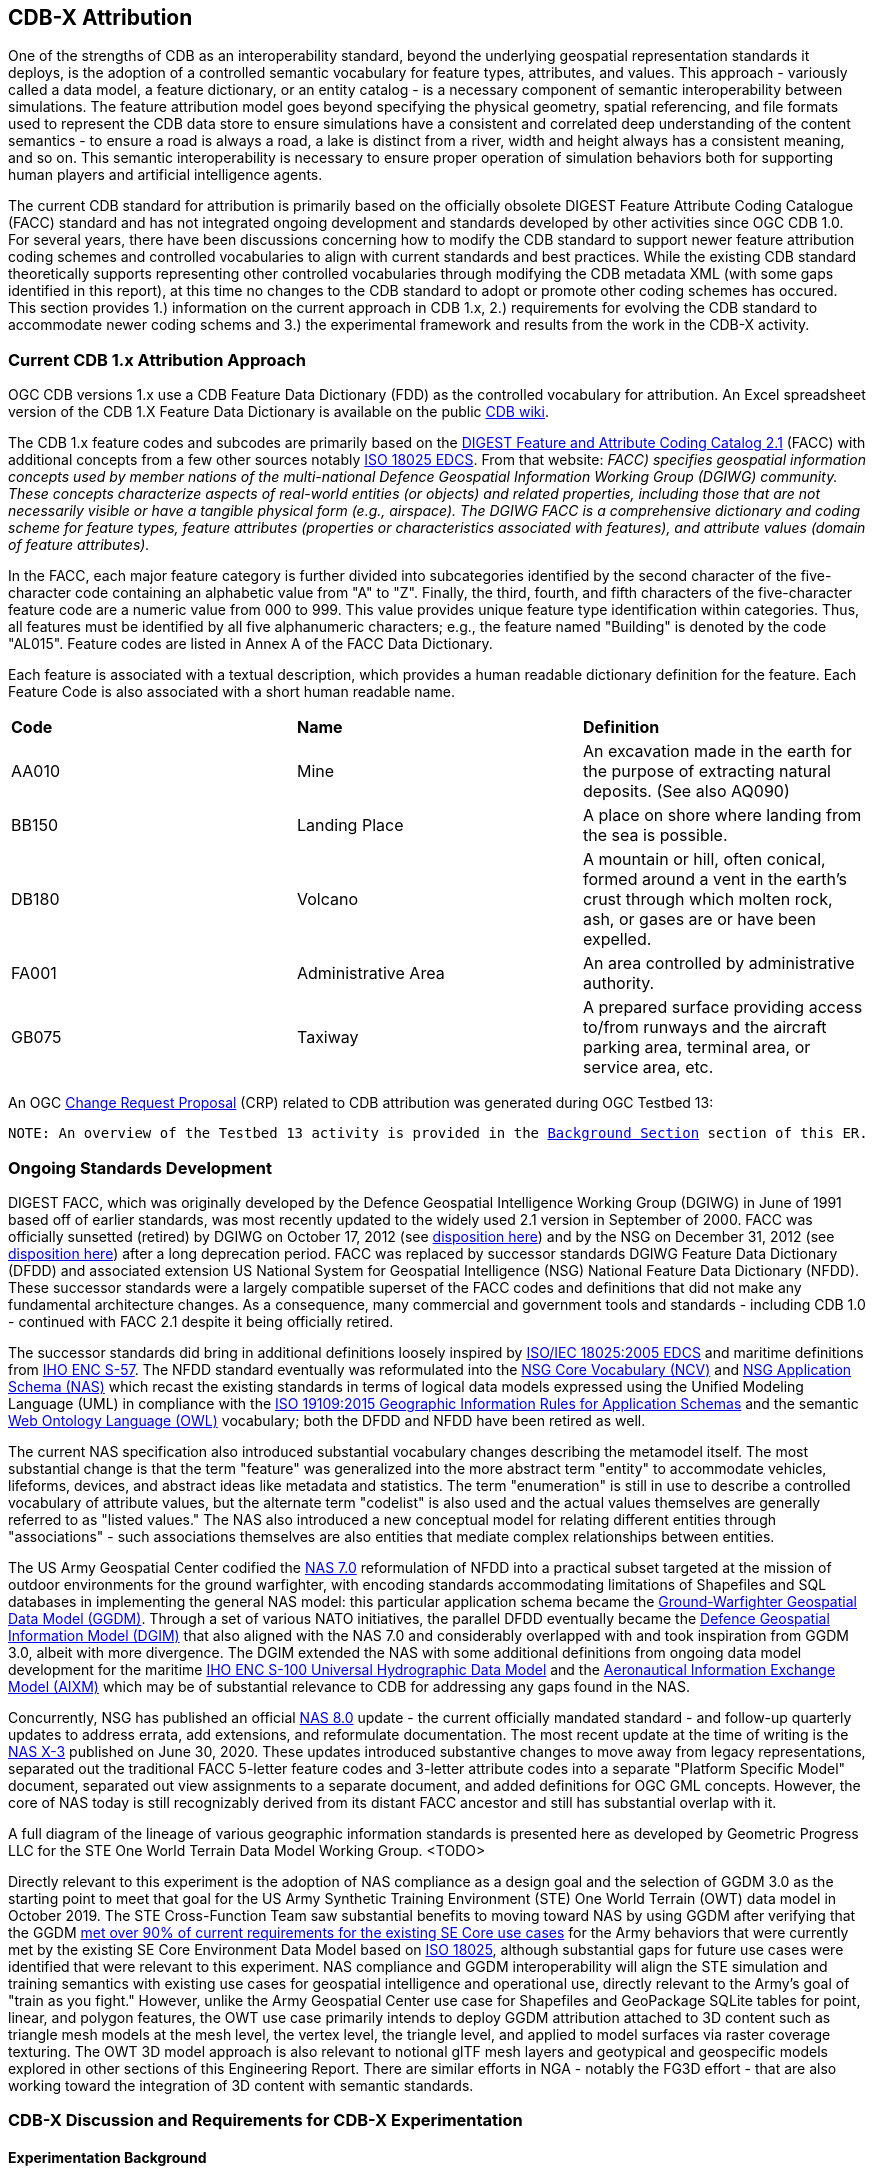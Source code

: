 [[Attribution]]

:figure-caption: Figure ATTPh3 -
:figure-num: 0

== CDB-X Attribution

One of the strengths of CDB as an interoperability standard, beyond the underlying geospatial representation standards it deploys, is the adoption of a controlled semantic vocabulary for feature types, attributes, and values. This approach - variously called a data model, a feature dictionary, or an entity catalog - is a necessary component of semantic interoperability between simulations. The feature attribution model goes beyond specifying the physical geometry, spatial referencing, and file formats used to represent the CDB data store to ensure simulations have a consistent and correlated deep understanding of the content semantics - to ensure a road is always a road, a lake is distinct from a river, width and height always has a consistent meaning, and so on. This semantic interoperability is necessary to ensure proper operation of simulation behaviors both for supporting human players and artificial intelligence agents.

The current CDB standard for attribution is primarily based on the officially obsolete DIGEST Feature Attribute Coding Catalogue (FACC) standard and has not integrated ongoing development and standards developed by other activities since OGC CDB 1.0. For several years, there have been discussions concerning how to modify the CDB standard to support newer feature attribution coding schemes and controlled vocabularies to align with current standards and best practices. While the existing CDB standard theoretically supports representing other controlled vocabularies through modifying the CDB metadata XML (with some gaps identified in this report), at this time no changes to the CDB standard to adopt or promote other coding schemes has occured. This section provides 1.) information on the current approach in CDB 1.x, 2.) requirements for evolving the CDB standard to accommodate newer coding schems and 3.) the experimental framework and results from the work in the CDB-X activity.

=== Current CDB 1.x Attribution Approach

OGC CDB versions 1.x use a CDB Feature Data Dictionary (FDD) as the controlled vocabulary for attribution.  An Excel spreadsheet version of the CDB 1.X Feature Data Dictionary is available on the public https://external.ogc.org/twiki_public/pub/CDBswg/WebHome/CDB_FDD.xlsx[CDB wiki].

The CDB 1.x feature codes and subcodes are primarily based on the  https://www.dgiwg.org/DIGEST[DIGEST Feature and Attribute Coding Catalog 2.1] (FACC) with additional concepts from a few other sources notably https://standards.sedris.org/18025[ISO 18025 EDCS].  From that website: _FACC) specifies geospatial information concepts used by member nations of the multi-national Defence Geospatial Information Working Group (DGIWG) community. These concepts characterize aspects of real-world entities (or objects) and related properties, including those that are not necessarily visible or have a tangible physical form (e.g., airspace). The DGIWG FACC is a comprehensive dictionary and coding scheme for feature types, feature attributes (properties or characteristics associated with features), and attribute values (domain of feature attributes)._

[The abbreviations and acronyms are defined and/or expanded in the OGC CDB 1.x Standards and Best Practices documents]

In the FACC, each major feature category is further divided into subcategories identified by the second character of the five-character code containing an alphabetic value from "A" to "Z". Finally, the third, fourth, and fifth characters of the five-character feature code are a numeric value from 000 to 999. This value provides unique feature type identification within categories. Thus, all features must be identified by all five alphanumeric characters; e.g., the feature named "Building" is denoted by the code "AL015". Feature codes are listed in Annex A of the FACC Data Dictionary.

Each feature is associated with a textual description, which provides a human readable dictionary definition for the feature. Each Feature Code is also associated with a short human readable name. 

|===
|*Code*	|*Name*	|*Definition* 
|AA010 	|Mine 	|An excavation made in the earth for the purpose of extracting natural deposits. (See also AQ090)
|BB150 	|Landing Place 	|A place on shore where landing from the sea is possible.
|DB180 	|Volcano 	|A mountain or hill, often conical, formed around a vent in the earth's crust through which molten rock, ash, or gases are or have been expelled.
|FA001 	|Administrative Area 	|An area controlled by administrative authority.
|GB075 	|Taxiway 	|A prepared surface providing access to/from runways and the aircraft parking area, terminal area, or service area, etc.
|===

An OGC http://ogc.standardstracker.org/show_request.cgi?id=544[Change Request Proposal] (CRP) related to CDB attribution was generated during OGC Testbed 13:

`NOTE: An overview of the Testbed 13 activity is provided in the <<attrtestbed13, Background Section>> section of this ER.`

=== Ongoing Standards Development

DIGEST FACC, which was originally developed by the Defence Geospatial Intelligence Working Group (DGIWG) in June of 1991 based off of earlier standards, was most recently updated to the widely used 2.1 version in September of 2000. FACC was officially sunsetted (retired) by DGIWG on October 17, 2012 (see http://portal.dgiwg.org/files/7827[disposition here]) and by the NSG on December 31, 2012 (see https://gwg.nga.mil/documents/asfe/DGIWG_FACC.htm[disposition here]) after a long deprecation period. FACC was replaced by successor standards DGIWG Feature Data Dictionary (DFDD) and associated extension US National System for Geospatial Intelligence (NSG) National Feature Data Dictionary (NFDD). These successor standards were a largely compatible superset of the FACC codes and definitions that did not make any fundamental architecture changes. As a consequence, many commercial and government tools and standards - including CDB 1.0 - continued with FACC 2.1 despite it being officially retired.

The successor standards did bring in additional definitions loosely inspired by https://standards.sedris.org/18025/[ISO/IEC 18025:2005 EDCS] and maritime definitions from  https://iho.int/uploads/user/pubs/standards/s-57/31Main.pdf[IHO ENC S-57]. The NFDD standard eventually was reformulated into the https://nsgreg.nga.mil/voc/registers.jsp?register=NCV[NSG Core Vocabulary (NCV)] and https://nsgreg.nga.mil/doc/view?i=5042[NSG Application Schema (NAS)] which recast the existing standards in terms of logical data models expressed using the Unified Modeling Language (UML) in compliance with the https://www.iso.org/obp/ui/#iso:std:iso:19109:ed-2:v1:en[ISO 19109:2015 Geographic Information Rules for Application Schemas] and the semantic https://www.w3.org/OWL[Web Ontology Language (OWL)] vocabulary; both the DFDD and NFDD have been retired as well. 

The current NAS specification also introduced substantial vocabulary changes describing the metamodel itself. The most substantial change is that the term "feature" was generalized into the more abstract term "entity" to accommodate vehicles, lifeforms, devices, and abstract ideas like metadata and statistics. The term "enumeration" is still in use to describe a controlled vocabulary of attribute values, but the alternate term "codelist" is also used and the actual values themselves are generally referred to as "listed values." The NAS also introduced a new conceptual model for relating different entities through "associations" - such associations themselves are also entities that mediate complex relationships between entities.

The US Army Geospatial Center codified the https://nsgreg.nga.mil/doc/view?i=3029[NAS 7.0] reformulation of NFDD into a practical subset targeted at the mission of outdoor environments for the ground warfighter, with encoding standards accommodating limitations of Shapefiles and SQL databases in implementing the general NAS model: this particular application schema became the https://ggdm.erdc.dren.mil/pages/contents/v3.0.html[Ground-Warfighter Geospatial Data Model (GGDM)]. Through a set of various NATO initiatives, the parallel DFDD eventually became the https://www.dgiwg.org/dgiwg-standards/205[Defence Geospatial Information Model (DGIM)] that also aligned with the NAS 7.0 and considerably overlapped with and took inspiration from GGDM 3.0, albeit with more divergence. The DGIM extended the NAS with some additional definitions from ongoing data model development for the maritime https://iho.int/en/s-100-universal-hydrographic-data-model[IHO ENC S-100 Universal Hydrographic Data Model] and the https://www.aixm.aero[Aeronautical Information Exchange Model (AIXM)] which may be of substantial relevance to CDB for addressing any gaps found in the NAS.

Concurrently, NSG has published an official https://nsgreg.nga.mil/doc/view?i=3031[NAS 8.0] update - the current officially mandated standard - and follow-up quarterly updates to address errata, add extensions, and reformulate documentation. The most recent update at the time of writing is the https://nsgreg.nga.mil/doc/view?i=5042[NAS X-3] published on June 30, 2020. These updates introduced substantive changes to move away from legacy representations, separated out the traditional FACC 5-letter feature codes and 3-letter attribute codes into a separate "Platform Specific Model" document, separated out view assignments to a separate document, and added definitions for OGC GML concepts. However, the core of NAS today is still recognizably derived from its distant FACC ancestor and still has substantial overlap with it.

A full diagram of the lineage of various geographic information standards is presented here as developed by Geometric Progress LLC for the STE One World Terrain Data Model Working Group. <TODO>

Directly relevant to this experiment is the adoption of NAS compliance as a design goal and the selection of GGDM 3.0 as the starting point to meet that goal for the US Army Synthetic Training Environment (STE) One World Terrain (OWT) data model in October 2019. The STE Cross-Function Team saw substantial benefits to moving toward NAS by using GGDM after verifying that the GGDM link:++Experiments/Attribution/SE Core to GGDM Gaps.xlsx++[met over 90% of current requirements for the existing SE Core use cases] for the Army behaviors that were currently met by the existing SE Core Environment Data Model based on https://standards.sedris.org/18025[ISO 18025], although substantial gaps for future use cases were identified that were relevant to this experiment. NAS compliance and GGDM interoperability will align the STE simulation and training semantics with existing use cases for geospatial intelligence and operational use, directly relevant to the Army's goal of "train as you fight." However, unlike the Army Geospatial Center use case for Shapefiles and GeoPackage SQLite tables for point, linear, and polygon features, the OWT use case primarily intends to deploy GGDM attribution attached to 3D content such as triangle mesh models at the mesh level, the vertex level, the triangle level, and applied to model surfaces via raster coverage texturing. The OWT 3D model approach is also relevant to notional glTF mesh layers and geotypical and geospecific models explored in other sections of this Engineering Report. There are similar efforts in NGA - notably the FG3D effort - that are also working toward the integration of 3D content with semantic standards.

=== CDB-X Discussion and Requirements for CDB-X Experimentation

==== Experimentation Background

Migrating the CDB attribution to NAS compliance using GGDM at the initial set of definitions was an early improvement identified for CDB X based on input from current CDB stakeholders over a number of OGC CDB SWG meetings, particularly given that STE One World Terrain was identified as being a desirable interoperability target. Greg Peele, one of the Tech Sprint participants, has described his work as a sub-contractor on the team recommending a Data Model for the U.S. Army One World Terrain (OWT) effort in multiple presentations to the OGC Interopable Simulation and Gaming Domain Working Group.  Greg's most recent - though out of date relative to OWT development and this experiment - OGC presentation entitled *"Entities, Attributes, and Enumerants, Oh My!  Applying GGDM for Interoperable One World Terrain Semantics"* to the ISG DWG may be found here:
https://portal.ogc.org/files/?artifact_id=93666

The GGDM itself is, in practice, a selection of 624 feature types from the NAS 7.0 (with some duplicates for different geometry representation) to meet the mission requirement of outdoor environment representation for the ground warfighter, with a set of associated attribution for each feature type. For attributes with a controlled set of values - also known as enumerants or codelists - the set of values is either explicitly enumerated with integer codes or externally referenced via a separate dictionary of text strings. In principle every GGDM feature type should match up to an NAS 7.0 logical entity, every GGDM attribute should match up to an NAS 7.0 attribute, and every GGDM enumerant should match up to an NAS 7.0 listed value; all of these should then match vocabulary terms defined in the NCV 2.0. In practice, GGDM did augment the NAS with a small number of additional definitions integrated from the NGA Topographic Data Store (TDS) and the US Environmental Protection Agency Water Resource Database (WRDB). 

GGDM adapted the more abstract NAS entity types by binding them to specific geometric representations: Point, Curve (Linear / Line String), Surface (Polygon), and Table (abstract / no geometry). Each such geometric binding shared the same 5-letter FACC-like code as specified by the NAS Platform Specific Model (available a separate file in more recent NAS versions) but suffixed the feature name with an appropriate character 'P', 'C', 'S', or 'T'. The attribute definitions were bound to entity types per entity geometry, so in cases where more than one geometry applied to the same entity type, a particular may be present on one but not the other or on both depending on the specification. In the vast majority of cases GGDM only defined one geometry type per entity type however. The GGDM developers did clarify that an implementation that did not split out entity types by geometry but used some other mechanism to constrain attribute presence and dataset organization by geometry type to align with GGDM requirements would still be considered compliant with GGDM since in both cases the results comply with the NAS logical data model.

GGDM also organized entity types into a "feature index" that specified broader themes or layers such as Hydrography; these themes were also specific to each geometry type. The feature index also defined five levels of detail: Global, Regional, Local, Specialized, and Composite. Each entity type was cross-referenced to specify in which themes the entity belonged to at each level of detail, or to mark that a feature was not represented at a particular of level of detail. This approach to feature organization substantially diverged from the base NAS standard, which instead defined a set of "view groups" (more abstract) and "views" (more specific) to create a two-level hierarchy of entity type organization but did not define any levels of detail. The GGDM feature index themes appear to be related to an older version of the NAS "view groups" but the two are curretly out of sync. Unlike in GGDM, NAS views are non-exclusive so an entity type may belong to more than one view, although one view is typically marked as the primary view for that entity type. In more recent revisions of the NAS such as NAS X-3, the entity to view assignments are available as a separate document from the main content definitions.

One substantial innovation of NAS and GGDM over earlier standards is moving from a flat table-based feature dictionary to a full logical data model compliant with ISO 19109 which allows for multi-valued attributes, range-valued attributes, complex attributes with named sub-fields, and relationships between features. The NAS logical data model expresses these innovations in pure UML without implementation guidance, while the GGDM defines an encoding to represent them in traditional table-based systems.

For multi-valued attributes, GGDM defines a separate attribute code for each value, with the second value and so on suffixing the attribute code with an ordinal index - e.g. for FFN "Feature Function", the first value would be FFN, the second value would be FFN2, the third value would be FFN3, and so on. GGDM sets a max cardinality of 3, but there is no technical reason why more values could not be used in other applications.

For range-valued attributes, GGDM splits them into three attribute values of upper, lower, and interval closure (an enumeration describing whether the lower and upper values are considered part of the range) - for example for WDA "Average Water Depth" you would have WDAL "Average Water Depth <lower bound>", WDAU "Average Water Depth <upper bound>", and WDAC "Average Water Depth <interval closure>" as three separate attributes. This is a replacement for the clumsy approach in DIGEST FACC that used enumerations of a predetermined set of ranges for these attributes instead of explicitly specifying the range numerically.

Finally, for complex aggregate attributes and feature relationships, GGDM defines a scheme to take the logical value relationship as a hierarchy and flatten it into prefixed attributes that combine the datatype or feature type with the target attribute code; GGDM defines this flattening such that no attribute code exceeds 10 characters however so some particularly complex attributes have the prefixed names truncated. An example of a complex aggregate attribute is RIN_RTN "Route Identification <route designation>" - the NAS UML defines Route Identification as a separate class with a Route Designation attribute. An example of a feature relationship expressed as an attribute is ZI006_MEM "Note : Memorandum" which is a reference to a feature of type Note with an attribute value of Memorandum. In some cases the related features are fully embedded in the source feature and thus duplicated for every feature; in others the related feature is referenced by a foreign key using the UFI "Unique Entity Identifer" attribute.

Each of these three cases can also be combined with each other - for example, a multi-valued or range-valued attribute on a related feature, or a chain of multiple aggregated or related features - although doing so tends to quickly hit the 10 character truncation limit for the attribute code. While currently used for Shapefiles and GeoPackage implemetnations, this particular encoding scheme for complex attributes is not strictly necessary to claim GGDM conformance; directly representing multi-valued, range-valued, and complex attributes natively by some other mechanism such as JSON, binary markup, or separate SQL tables would still be considered compliant with the GGDM logical data model and the NAS so long as the attribute semantics remains the same. Also, using the label or natural language name for entities, attributes, and enumerations instead of the FACC-like codes the actual attribute storage would still be considered compliant with GGDM and NAS - this is a physical encoding implementation choice.

Given the historical lineage of the NAS and GGDM, there is a substantial overlap between GGDM and the CDB 1.x Feature Data Dictionary. However, neither standard is a strict superset of the other. NAS and GGDM have changed existing definitions inherited from FACC as well as adding many new definitions. CDB has made substantive changes to add a new concept of "Feature Subcode" that did not exist in prior standards, bring in a different se of definitions from ISO 18025, and add new definitions for aeronautics and building interior components. STE One World Terrain, in particular, had identified gaps in the GGDM standard for building interiors, aeronautics, vegetation, and materials which are all current CDB use cases, so the existing CDB extensions over FACC may end up being complementary to GGDM rather than redundant and may correlate with ongoing standards development in other domains.

==== Experimentation Goals

Given the strong consensus that adopting NAS using the GGDM as a starting point represents the best path forward for CDB X, we planned an experiment to validate this hypothesis and determine what gaps and difficulties this change would introduce, with a particular focus on any changes in CDB storage structure would be implied by moving to GGDM. During the initial Phase 3 of the CDB X Tech Sprint, we created an initial metamodel describing the proposed schema for representing the target GGDM data model and a notional SQLite metadata encoding to store it in a more runtime-efficient way than the current CDB 1.x XML metadata.

The first planned experiment was to create a prototype software code library representing the proposed CBD X feature dictionary metamodel. This prototype would define runtime classes for each of the metamodel concepts and implement a proof of concept reader that could load both the existing CDB 1.x XML feature and attribute dictionary metadata as well as loading the GGDM 3.0 entity catalog as conventionally formatted in an Excel spreadhseet. The prototype would then finally implement proof of concept support for storing the dictionary content in the proposed SQLite metadata encoding, with a stretch goal of also implementing sample XML and JSON encodings for comparison. The primary goal of the first experiment was not necessarily to fully implement all of the capabilities, but rather use the prototype to identify and document any deficiences or mismatches in the proposed CDB X feature dictionary metamodel - ideally with proposed corrections - that would interfere with migrating existing CDB 1.x feature data or representing the proposed NAS-compliant dictionary.

Since CDB 1.x and GGDM have essentially compatible semantics of what an entity (feature) type is, the next phase of the experiment was to assess data model mappings between GGDM, TDS, and CDB to determine how cleanly the existing CDB feature types translate to GGDM feature types and identify any substantial gaps in GGDM as well as mappings that lose precision or involve additional complexity. We are particularly interested in identifying how much of the mapping preserves the existing CDB feature code, feature label, or ideally both. We also planned to use the gaps identified to suggest a mitigation strategy for filling those gaps either using existing CDB 1.x definitions or from other open standards and to examine similar efforts conducted by SE Core and STE One World Terrain. While initial assessments suggested that attribution and enumerant values would likely map mostly directly due to both CDB and GGDM largely pulling from the same FACC ancestry, we also planned to document any mismatches we found regarding attribute values. We planned to review GGDM and NAS entity types and attribution for describing feature-level metadata to propose a possible mechanism to implement that in CDB X. Ideally, as a stretch goal, we planned to adapt the prototype software library developed for the first experiment to use name and code matching to generate an automated mapping to compare with the manual assessment; however, we were unable to meet that stretch goal.

The third "experiment" is more of a thought experiment to coordinate with the tiling, vector features, and 3D model breakout groups to identify what changes to the feature dictionary and data model will imply on changes to structure and content of the CDB datasets - particularly vector and 3D model datasets. This will identify the key areas of standards development for attribution outside of the feature dictionary metadata itself. It may also inspire changes to the CDB dataset structure and content to better align with the target GGDM data model.

=== CDB X Experiment Findings

The three experiments conducted successfully generated a number of findings initially captured as Github tickets. The prototype code library for the feature attribute metamodel was partially implemented to a sufficient degree to identify the mismatches with both the CDB 1.0 feature dictionary and the target GGDM 3.0 data dictionary and provide partial implementation for both the core SQLite encoding and the stretch goal XML encoding, but not the JSON encoding. These results generated substantial interest among the One World Terrain stakeholders to sponsor the completion of the prototype code library targeted at the One World Terrain data model use case. The breakout group reviewed and assessed a number of mappings and reports between GGDM, TDS, and CDB 1.x to capture the major mismatches and findings. However, we did not achieve the stretch goal of using the code library to generate automated mappings for comparison so that experiment remains as future work; we believe this may be a useful technique for approaching the mapping to NAS X-3 and DGIM that we propose as a recommendation. Finally, after substantial discussion on Slack and via Github, we identified the relatively few areas where changing the GGDM data model had a substantive impact on the CDB dataset storage.

==== Entity Metamodel Comparison

The CDB 1.x entity metamodel is overall similar but less complex than the GGDM and NAS entity metamodel; this is to be expected since all of these standards derived from the same FACC metamodel but the NAS and GGDM have undergone substantial development since then to align with current data model practice. NAS and GGDM renamed the "feature" concept to the more general form "entity" to accomodate phenomena that were not traditionally considered features like devices, lifeforms, vehicles, and abstract ideas. However, the basic notion of an entity being a particular phenomenon with a unique identity in the simulated or real world that is described by attributes with particular values is still the same. NAS and NCV explicitly define a semantic ontology hierarchy of entity type subclassing that refines very general and abstract entities into specific entity types, which can be very useful for semantic understanding of complex datasets. This hierarchy is implicit and assumed in GGDM as an application of the NAS rather than explicitly stated. It does not exist at all in CDB 1.x modulo being implicit for a few items brought in from external standards for building interiors and explicitly via the generalizations (more in terms of aggregation than subclassing) specified by the category/subcategory organization of entity types and by feature subcodes.

Both the CDB 1.x and the GGDM represent entity types using a 5-letter code mostly inherited from FACC, although NAS and GGDM have modified some existing codes and both have added new ones. CDB 1.x specifies entities purely semantically and then specifies a recommended geometry type and data set for each entity type, as well as relying on the semantics of the first two letters of the FACC-like 5 letter code to organize entity types into a two-level category hierarchy for 3D model storage. NAS specifies entities purely semantically; entities that do have a physical geometry have an associated attribute that may be a point, curve, or surface value or combination thereof. GGDM specifies entities separately per geometry type using a suffix on the entity name and does specify a theme (data set) for each entity type, albeit separately for each of five levels of detail. GGDM and NAS entities may be related to other entities through associations which is a concept that does not currently exist in CDB 1.x but may prove very useful for data de-duplication, feature-level metadata, and annotation. CDB 1.0 additionally defines a specific semantic concept of feature subcode that does not exist in GGDM and NAS. 

Primitive attributes are also essentially the same conceptually - they describe a particular quantiative or qualitive property of an entity type using a name, a short code, and a data type, a measurement unit for measured quantities, and constraints on the values. In traditional FACC the attribute codes are always 3 characters. CDB added a number of additional attributes with 4 character codes, many of which are related to model instancing. GGDM attributes are typically 3 character codes for simple attributes, however suffixed attributes for multi-valued and range-valued attribute are 4 characters and prefixed attributes for complex data types and feature relationships may be up to 10 characters. The primitive data types of Boolean true/false, integer, real number, text, and (partially) enumeration are essentially the same in both standards, although the multi-valued, range-valued, and complex attribute value types in GGDM do not have an equivalent iN CDB 1.x. While the core concept of attributes is equivalent, the details of constraints, in particular, do vary substantially. Another substantive difference is that attributes are bound to datasets in CDB 1.0 but are bound individually to geometry-specific entity types in GGDM. CDB also has a concept of optional attributes with default values to fill in missing information, whereas all attributes are mandatory in GGDM and no default values exist.

The controlled vocabulary for qualitative attribute values - enumerations, codelists, etc. - is similar conceptually. For closed vocabulary sets, GGDM and CDB 1.x are essentially compatible in that they identify a list of terms and assign them numeric ordinal indices. For open vocabulary sets that reference external standards, GGDM specifies them using text strings either in a separate sheet in the GGDM Excel spreadsheet or through an externally web-accessible registry. CDB 1.x has no equivalent to this kind of text-based codelist and would currently have to store such values a freeform text.

Groupings to organize entity types into datasets, collections, and categories are substantially different between CDB 1.x and GGDM and this difference will need to be reconciled.

One concept that exists explicitly in the NAS but is implicit and not stated in GGDM and CDB 1.x is the notion of physical quantities, which describe the types of measurements that may be made for values. For example, a quantity of "Length" is defined to measure linear distance and the measurement units of "metre" and "foot" are realizations of that quantity. This concept is primarily used to identify which units may be converted to each other and what those conversion factors are.

Based on this comparison, we believe that the metamodel for CDB 1.x currently is mostly a compatible subset of the current NAS metamodel modulo a few mismatches discussed in following sections. We recommend considering extending the current CDB XML metadata to add the NAS metamodel capabilities that are currently not supported and develop a new CDB_Feature_Dictionary.xml and CDB_Attributes.xml (and related files) that capture the NAS-compliant definitions starting from GGDM - we present detailed recommendations in follow-up findings on how to accomplish this goal. Such an approach would enable a backward compatible path to migrating the current standard to NAS compliance using GGDM as the encoding mechanism to deal with complex attribution so no structural changes to CDB 1.x vector encoding are needed. However, we also recommend developing for the full CDB X major revision a replacement database metadata strategy that encapsulates the entire data model and data dictionary in a single SQLite file that will be easier for runtime clients to use and query at runtime, especially since clients will be expected to have SQLite support anyways if GeoPackage is the vector dataset encoding, and to develop natie repsentations of complex attributes that may not necessarily need the GGDM encoding approach.

==== Feature Subcodes not in GGDM

One very concrete difference between CDB 1.x and GGDM is that CDB 1.x defines a built-in concept of "Feature Subcode" in addition to the normal "Feature Code" specifying the 5-letter code. This feature subcode is, in practice, stored as a separate attribute in the vector attribution table and is an integer value of up to three digits describing a specific subtype of the broader feature type. The introduction of feature subcodes was a substantial change from the originating FACC standard and no other standard we assessed uses this concept; http://ogc.standardstracker.org/show_request.cgi?id=544[OGC CDB ticket 544] highlights that using feature subcodes does not comply with ISO 19109 or the NAS. Relatively few CDB feature types use feature subcodes; however, the ones that do tend to be highly relevant such as power plants, buildings, vegetation, and building interior components.

Based on assessment, many but not all of the CDB subcodes originated from different FACC enumerated attributes playing a more specialized role. For example, the subcodes for AD010 "Power_Plant" are directly traceable to the values of the POS "Power Source" attribute which still exist on the GGDM AD010 "ELECTRIC_POWER_STATION_P" although CDB defines some additional values that are not present in FACC or GGDM such as "Solar", "Wind", and "Internal_Comb". In some cases very general attributes such as FFN "Feature Function", PPO "Physical Product", MFY "Medical Facility Type", and so on are used to make these distinctions in GGDM particularly in regards to buildings and structures. Due to the lack of definitions for individual vegetation objects and building interior components in GGDM - as previously identified by STE One World Terrain - the CDB 1.0 feature subcodes for these types are objects are novel and have no counterpart in GGDM.

CDB X cannot include the concept of feature subcode and remain compatible with GGDM, NAS, OWT, or ISO 19109. A mapping strategy will need to be defined and missing semantic definitions will need to be added to the CDB X extension of GGDM, ideally formulated using NCV vocabulary so it can be submitted back to the developers of GGDM and NAS for inclusion in future revisions of those standards. We recommend treating the CDB 1.x feature subcode conceptually as an attribute - purely for mapping purposes - rather than its own concept, whose valid enumerated values are different depending on the entity type. Where possible, this attribute should be mapped to existing GGDM or NAS attributes such as POS, FFN, and PPO. In cases where an appropriate attribute exists but not all feature subcodes have valid mappings, we recommend adding new enumerant values to represent those concepts using the existing CDB 1.0 definitions. In cases where appropriate attributes or entity types do not already exist in GGDM or NAS, additional decisions need to be made. We believe looking at other standards would be the best first choice - the DGIM and its referenced standards IHO S-100 and AIXM may provide substantial definitions for maritime and aeronautics, for example. In the event that no open standard provides suitable definitions, the first decision is whether to create separate entity types for each subcode definition if they are sufficiently different from each other - and these can be still be related by subclassing relationships at the logical level as is done in the NAS - or to create a single entity type encompassing all of them and then defining an enumerated attribute to represent the possible feature subcodes. Building interiors merit a separate discussion due to the complexity and role other external standards such as IFC/BIM, CityGML, IMDF, and others play.

It would be possible to perform this change in a structurally backward-compatible way without changing the schema of the current CDB 1.x XML metadata standard. This approach could be done by simply not using feature subcodes - or more accurately, only ever using feature subcode "000" to avoid breaking the parsing structure - when writing the replacement Feature_Data_Dictionary.xml that captures the NAS-compliant and extended entity types that replace the feature subcodes. Replacement attributes used to map feature subcode would also have to be added to CDB_Attributes.xml file. Once this is in place, feature subcodes could be deprecated, but not removed until CDB X. For CDB X, we recommend simply not including feature subcode as a concept at all and map CDB 1.x databases using feature subcode as a codelist or enumeration attribute.

==== Mapping between CDB, TDS, and GGDM

We reviewed sets of link:Experiments/Attribution/GGDM_to_CDB_Crosswalk_20200713.xlsx[existing mappings between NGA TDS 6.0, TDS 7.0, GGDM 3.0, and CBD 1.0] that had been developed by Cognitics, Inc. and others to assess the completeness of the mapping from CDB 1.0 to GGDM 3.0 primarily focused on entity type and attribute mappings.

The primary findings for entity types is that out of roughly 2,000 CDB entity types (including distinct subcodes) approximately 30% of them have a direct and obvious mapping to GGDM 3.0. Of this 30% that do have obvious mappings, almost all of them either match on 5-letter code, on entity name (ignoring case and geometry suffix), or frequently both due to shared lineage from FACC. Some very common entity types did change either code or name between CDB and NAS/GGDM - for example AL015 is Building in CDB but it's AL013 in NAS and GGDM, whereas AD010 is "Power Plant" in CDB and "Electric Power Station" in NAS and GGDM - so it's not accurate to say CDB is a subset or superset of NAS or GGDM in terms of names, codes, or definitions.

Of the 70% of CDB feature types that did not immediately map to GGDM, the majority are various specific types of buildings and structures that CDB represents as unique entity types or feature subcodes than does NAS or GGDM. In GDDM, many of these concepts are handled as a more generic AL010 Facility, AL013 Building, AH055 Fortified Building, or similarly generic entity type with one or more attribution values specifying the details. We believe these mappings do at least partially exist - perhaps even for a majority of the entity types - but will require substantial effort to develop and cross-reference to ensure the semantics are compatible and that missing values are added since it is not a straightward name-based match.

There are also substantial gaps in the GGDM data model for particular categories present in CDB 1.x. Most broadly, GGDM lacks any representation for individual vegetation objects (other than EC005 "Tree") and any representation for building interior components except for a handful that also can exist standalone in the outdoor environment. GGDM also lacks any definition of detailed material composition or aeronautically-rigorous light points, although CDB 1.x handles materials and light points as separate conceptual things that are not part of the CDB feature dictionary. Other areas where there are some gaps include climate zones and biomes, detailed aeronautics, detailed maritime features and port structures, and fighting positions and other military-related dynamic terrain obstacles. In retrospect, most of these gaps should be expected because of GGDM's specific mission to apply the NAS to the specific needs of the outdoor environment for the ground warfighter, although the lack of infantry-relevant fighting positions and dynamic terrain obstacles is a little surprising given that mission.

The latest version of the full NAS (currently NAS X-3) provides definitions for many but not all of these gaps so our main recommendation is to revisit mapping CDB 1.x to the latest full NAS X-3 rather than the GGDM subset to capture the true coverage of the mapping - this approach will also ignore geometry mismatches since the NAS does not separate entity types by geometry. Domains that we know for sure the NAS X-3 does not cover is building interiors and individual vegetation; these will require a separate approach synthesizing findings of multiple existing civilian standards. Maritime definitions not present in the latest NAS may instead be available in DGIM courtesy of IHO S-100. Aeronautics definitions definitions not present in the latest NAS may instead be available in DGIM courtesy of AIXM. The unmet stretch goal of updating software to provide fully automated mappings as a starting point will likely be very useful to such a follow up experiment if a suitable NAS and DGIM loader is written.

For attribution, the situation is a bit more straightforward in most cases. CDB has a very limited selection of 66 attributes relative to much larger GGDM and NAS; the migration to NAS will allow for much more detailed semantic representation of the environment with 1,942 different unique attributes at the cost of higher resource use when actually used. For attributes with built-in meaning to the CDB structure itself, they primarily did not map to anything in GGDM or NAS; examples primarily related to model instancing and topology connections such as BBH "Bounding Box Height" as well as the CMIX "Material Identifier" and CNAM "Class Name" foreign keys. This is to be expected and these attributes will likely remain unique to CDB, although the model instance and material attribution may have some synergy with the visual data model being developed for STE OWT.

Most of the remaining attributes had straightforward mappings from CDB 1.x to GGDM due to the shared FACC lineage. However, one unexpected quirk is that many measured attributes in FACC were integer attributes with very limited (one meter or one degree) precision with alternate attributes specifying real values to full precision; CDB went with the latter for obvious reasons of accuracy. NAS and GGDM amended FACC to change all the integer-valued measured attributes into real-valued attributes to capture the proper intended semantics, and removed all of the alternate forms. Examples include AOO "Angle of Orientation" vs. CDB using AO1 "Angle of Orientation with greater than 1 degree resolution" and WID "Width" vs. CDB using WGP "Width with Greater Than 1 meter Precision". The NAS changes in this regard make sense and simplify the data model to how many vendors were already using it in practice. While it does not affect CDB mapping, similar changes were made in CDB to remove the alternate FACC attribute forms that specify measurements in non-SI units; the NAS instead provides a set of quantity and measurement definitions to allow implementations to store measurements in any unit if desired while specifying the standard unit for each attribute. The main exception is for the few cases such as SPD "Speed Limit (MPH)" vs. SPM "Speed Limit (KPH)" where the distinction between the units is legally or semantically relevant and not just a measurement detail.

Summarizing the methodology we propose for mapping CDB to a NAS-compliant data model:
. Start with existing CDB 1.0 to GGDM mapping to identify core set of compatibility for outdoor environment (revisit attribute based mappings for subcodes)
. Conduct full mapping from CDB 1.0 to NAS X-3 or newer to capture NAS compliant mappings and document NAS gaps
. Conduct mapping to DGIM followed by IHO S-100 for maritime gaps in mappings to NAS, develop NCV definitions for these gaps
. Conduct mapping to DGIM followed by AIXM for aeronautics gaps in mappings to NAS, develop NCV definitions for these gaps
. Coordinate with OGC CityGML, STE OWT, and other stakeholders to synthesize a building interior data model and develop NCV definitions for these gaps
. Coordinate with STE OWT and civilian environmental agencies to synthesize a detailed vegetation data model and develop NCV definitions for these gaps
. Any remaining gaps will require new semantic development to create NCV vocabulary and frame in NAS compliant logical model

We recommend not just capturing the new NAS-compliant definitions into a new CDB_Feature_Dictionary.xml, but also defining a ruleset format in XML or some other easy to use encoding - possibly leveraging technologies like ShapeChange - for defining the translation rules from CDB 1.0 feature dictionary to the NAS-compliant feature dictionary in a reproducible way. While most translation rules will be a simple 1:1 mapping from feature type to feature type, some will rely on conditional mappings of values for feature subcode or other attribute values and a few are fairly specific. This particular approach could also be used to develop other sets of standardized data model mappings from or to ISO 18025, vanilla DIGEST FACC 2.1, or different versions of NAS or DGIM to improve the migration path of interoperabillity between data sets.

==== Existing FDD Metadata Missing Attribute Details

The existing CDB 1.x standards specify more details in the feature and attribute dictionaries as human-readable descriptions and graphics than are actually present in the machine-readable XML. These details are relevant in migrating to the NAS-compliant attribution model and it is unreasonable to expect clients to hard-code them based on reading the specification. The two key items that are missing at the machine-readable level for the current standard are the definitions of which attributes should be present on each dataset and the list of valid enumerant values for each attribute. Both of these gaps can be filled in a straightforward backward-compatible way by adding XML elements to existing metadata as a minor revision in CDB 1.3 or beyond.

For linking attributes to datasets, this could be organized either by specifying a list of datasets under each attribute in the in the CDB_Attributes.xml, or by specifying a list of attributes under each dataset in the Datasets.xml. In either case, this linkage would also be modified by an element s pecifying whether the attribute's presence is "Mandatory", "Preferred", "Optional", or "Deprecated" to match the existing CDB 1.x human-readable specification.

For defining enumerants, we recommend adding an <Enumeration> element under the <Value> element in the CDB_Attributes.xml and for each valid enumerant value, add a <Term> element that specifies the name/label, the integer code, and the full definition/description. The set of valid enumerants for each attribute is already defined in the CDB 1.x specification, it just needs to be captured in this XML. 

==== Grouping Features into Datasets and Categories

One sustantial metamodel difference how entity (feature) types are organized into datasets and categories. CDB 1.0 currently provides two different ways of organizing entity types that are used in unrelated ways. 

The first, relying on the two-letter prefixes of the FACC-like codes specified in the Feature_Data_Dictionary.xml metadata file, organizes entity types into categories and subcategories. For items derived from FACC, this organization generally is semantically coherent in which similar or related entity types end up in the same category. The same is generally less true for entity types in CDB that were not derived from FACC; such extensions, particularly the entity types starting with 'U' and 'V', tend to be more organized by origin of definition than by semantics although the subcategory usually still provides some semantic grouping. The category/subcategory grouping is used primarily to decide folder paths and file names for 3D models.

The second, specifying separately in the Datasets.xml metadata file, organizes entity types into separate datasets (layers) which then in CDB 1.0 imply different files and file formats for each dataset. The datasets represent both raster coverages such as Elevation as well as 3D model data sets and vector datasets; the vector data sets can then be further implemented as point, linear, and polygonal sublayers. This concept of grouping is core to the current CDB 1.0 standard and dictates filenames, formats, and content. As a substantial divergence from GGDM, the CDB 1.0 standard specifies the list of valid attributes at the dataset level rather than for each entity. CDB X may relax the storage organization impact due to experiments with GeoPackage containerization, but the groupings may still affect internal tables in the GeoPackage.

NAS and GGDM do not exactly have equivalent concepts to either one of the CDB 1.0 grouping types. The closest concept in NAS is the concept of "view groups" and "views" which are a two-level hierarchy of organization of entity types. Entity types may belong to more than one view, and each view may only belong to one view group. The two-letter FACC-like prefixes in NAS do not have any normative meaning since they are defined by a separate "Platform Specific Model" rather than being a core part of the entity type definition, although in practice new entity types in NAS still select 5-letter codes in a way that mostly maintains semantic groupings based on the first two letters. The closest concept in GGDM is the feature index, which is recognizably similar to the NAS view groups but not consistent with them, but are geometry specific.

The original design from Phase 3 only accounted for NAS view groups and views as a replacement for category and subcategory - assigning each entity type only to its primary view - but the experimentation showed this was insufficient to model CDB 1.0 due to the core role datasets play in the CDB storage layout and attribution. The fact that attributes are specified at the dataset level is a curve ball; in NAS only entities may conceptually have attributes, not containers or groupings, which made the initial design insufficient to migrate CDB 1.x databases into the new logical model.

Going back to the most abstract level - the NCV - gave some insight on how to reconcile this mismatch. At that level, every definition is simply a vocabulary term, with containers being just a different type of term that can have children. This is not exactly what we needed, but we realized that combining that with a concept of relationships from the NAS would enable us to generalize containers such as datasets to also be entities. 

So the specific recommendation to map CDB 1.x to the NAS conceptual model is as follows:
. Define entity types that represent each dataset and associate the relevant attributes to each dataset as described in the prior section
. Add a "generalization" relationship from each dataset to NAS entity type ZI031 "Dataset"
. Define entity types for each category and subcategory
. Add an "aggregation" relationship from entities to datasets that contain them
. Add an "aggregation" relatioship from entities to their containing subcategory
. Add an "aggregation" relationship from subcategory to its containing category

In CDB 1.x all of these constructs would be implicitly set up by the definition of the Datasets.xml and Feature_Data_Dictionary.xml, whereas in CDB X these could be explicitly represented in the data model SQLite storage and logical model.

In CDB X, we recommend the NAS-compliant replacement to do the following:
. Define entity types that represent each dataset, aligning with NAS/NCV where possible
. Define attributes for each entity type as specified by NAS and GGDM
. Add a "generalization" relationship from each dataset to NAS entity type ZI031 "Dataset"
. Use the existing NAS view groups and views as the replacement of category and subcategory, defined as entity types
. Add an "aggregation" relationship from entities to datasets that contain them

As part of a backward-compatible change to CDB 1.x, we recommend adding an <Aggregation> element sequence to the current <Subcode> element to allow specifying additional containers for entity types beyond the category, subcategory, and dataset containers implied by the current structure. This will provide a migration path to generally specifying of arbitrary depth of views and containers compliant with ISO 19109. We also recommend adding a <Generalization> element to each <Subcode> element to capture the parent/child subclassing relationship for entity types defined by NAS.

==== Per-Entity vs. Per-Dataset Attributes

As explained in the previous section about feature groupings, one divergence of CDB vs. NAS and GGDM is that CDB 1.x defines which attributes are valid at the dataset level, whereas NAS and GGDM define the set of valid attributes and their associated constraints specifically for each entity type (and in GGDM, unique for each geometry type). To migrate toward NAS compliance, CDB X will need to specify the set of valid attributes per entity type. The previous sections proposes a recommendation of how to adapt the existing per-dataset attribute definitions to the proposed CDB X conceptual model to maintain backward compatibility.

However, the inverse can also be done: extend the CDB_Feature_Dictionary.xml to add a new XML <Attributes> element under the existing <Feature_Type> element to list the set of valid attributes for that particular entity type referencing the definitions present in CDB_Attributes.xml. Each such element could include an optional XML modifier for each attribute to specify that the attribute only applies to a particular geometry type to represent GGDM geometry-specific constraints. Another XML modifier could apply the same "Mandatory", "Preferred", "Optional", or "Deprecated" status as currently prescribed for linking attributes to datasets. This <Attribute> element could also specify the same set of constraints such as range, precision, etc. to override the global definition for that specific feature type, although in practice most will probably just use the global definition.

This recommendation would enable implementing NAS-compliant per-entity attribution constraints within the current CDB 1.x structural framework via backward-compatible extensions while allowing the prior per-dataset definitions to remain in place as a deprecated element while clients migrate, which can then be fully retired in CDB X as a breaking change. The global attribute definitions are still useful from an NCV deep semantics standpoint of capturing which attributes across different entity types have the same semantic meaning.

==== Mandatory vs. Optional Attributes and Default Values

==== Multi-Valued Attributes

==== Range-Valued Attributes

==== Text Patterns and Codelists

==== Instance, Class, and Extended Attributes

==== Metadata vs. Attribution

==== CDB Vector Geometry Data Model vs. Other OGC Standards

==== Entity Dictionary Storage Design

==== Organizing Attributes by Domain

==== Data Dictionary Versioning, Changes, and Extensions

==== Impacts of Attribution Changes on Vector Encoding

==== Impacts of Attribution Changes on 3D Models

==== Relationship to Light Points

==== Relationship to Materials

==== Building Interior Considerations

=== Summary of Recommendations
* Adopt NAS-compliant logical entity-attribute model for CDB X with extensions for CDB use cases
** Store all aspsects of feature and attribute dictionary in single SQLite file for portability and runtime performance
** Use GGDM 3.0 as the initial starting point for definitions to populate CDB X data dictionary
** Match up remaining CDB non-GGDM feature types and subcodes with latest NAS definitions where possible, matching subcodes to attributes where relevant and adding missing enumerant values where necessary (with associated NCV vocabulary)
** Augment NAS definitions with other open standards and new development
*** Match up missing maritime definitions to DGIM followed by IHO S-100 where possible, define NCV vocabulary for such integrated definitions
*** Match up missing aeronautics definitions to DGIM followed by AIXM where possible, define NCV vocabulary for such integrated definitions
*** Coordinate with NGA, STE OWT, and OGC to develop replacement building interior data model incorporating IFC/BIM, CityGML, IMDF, and other open standards
*** Coordinate with NGA, STE OWT, and civilian environment agencies to develop detailed data model for vegetation
*** Create data model and vocabulary for material and light point definitions and capture into existing material and lightpoint libraries
*** Define NCV vocabulary and NAS-compatible entity and attribute types for CDB feature types and subcodes totally missing in all other standards
** Remove CDB feature subcodes entirely; migrate to existing and new feature and attribute types instead in NAS-compliant structure
** Define entity types for CDB datasets and define "aggregation" relationships from feature types to containing datasets
** Capture feature-level, dataset-level, and database metadata as NAS-compliant attribution meeting the NSG Metadata Foundation (NMF)
** Define functional role domains and create mechanism to organize attribution by domain for tailoring to runtime devices
* Delegate entity and attribute physical encoding choices to vector and 3D model containers instead of specifying globally
** Deprecate extended attributes entirely, to be removed in CDB X
** Delegate containerization of entity types (one per table, multiple in same table specified by F_CODE attribute, etc.) to vector and model containers
** Delegate decision whether to use class or instance attributes to individual vector and model containers rather than global data dictionary
** Delegate decision of whether to use FACC-like codes, NAS labels, or natural language names for entity types, attributes, and values to vector and model containers
** Delegate decision of whether to flatten complex feature relationships and attributes used GGDM attribute prefixing to vector and model containers
** Delegate decision of whether to flatten multi-valued and range-valued attributes using GGDM attribute prefixing to vector and model containers
** Specify minimum and maximum cardinality of multi-valued attributes in feature and attribute dictionary, allow containers to use a lower maximum if using GGDM attribute prefixing encoding
* Define backward-compatible extensions in CDB 1.3 to add constructs necessary to move toward NAS-compliant attribution
** Capture proposed NAS-complaint replacement feature dictionary in existing CDB metadata XML with necessary extensions
** Only use feature subcode 000 in replacement dictionary and deprecate use of feature subcodes to be removed in CDB X
** Add mechanism to mark numeric attributes as interval ranges (existing non-upgraded clients should see still attribute as single-valued and read mean value from associated content)
** Add minumum and maximum cardinality elements for all attribute definitions to specify mininum and maximum element count for multi-valued attributes (existing non-upgraded clients should just see attribute as scalar base value and will only read the first value from associated content)
** Add list of valid attributes to datasets in CDB 1.x metadata XML files to match existing human-readable specification
** Add list of valid enumerants for each attribute in CDB 1.x CDB_Attributes.xml file to match existing human-readable specification
** Add list of valid attributes for each entity type as extension to CDB 1.x Feature_Data_Dictionary.xml to implement NAS-compliant per-entity attributes
** Update CDB 1.x CDB_Attributes.xml to allow specifying text pattern constraints through <Pattern> element and text codelists for text attributes via <Codelist> element
** Update CDB 1.x Feature_Data_Dictionary.xml for each feature to specify its generalization (base) entity type via <Generalization> element
** Update CDB 1.x Feature_Data_Dictionary.xml to add <Aggregation> element to define additional associated category for an entity type, or parent category for a category
** Existing category and subcategory XML structure will add implicit definitions and aggeregation links for the category/subcategory items as used by CDB 1.0 for model storage

==== Phase 3, Day 3

[#img_Peele_Whiteboard_Day_3,reftext='{figure-caption} {counter:figure-num}']
.Greg Peele's Whiteboard from Phase 3 Day 3.
image::images/Greg Peele Day 3 whiteboard.png[width=1000,align="center"]

==== Phase 3, Day 4

[#img_Attribution-in-GGDM-prove-me-wrong,reftext='{figure-caption} {counter:figure-num}']
.'Attribution will be in GGDM, Prove me Wrong' Day 4 Sign.
image::images/Day 4 Attribution in GGDM Prove me Wrong sign.png[width=500,align="center"]

[#img_Attribution-Day-4-Whiteboard,reftext='{figure-caption} {counter:figure-num}']
.Attribution Day 4 Whiteboard.
image::images/Attribution Day 4 Sub Team Whiteboard 1.png[width=1000,align="center"]

==== Phase 3, Day 5

[#img_Attribution-Day-5-WIP1-Whiteboard,reftext='{figure-caption} {counter:figure-num}']
.Attribution Day 5 Work in Progress Whiteboard One.
image::images/Day 5 Attribution Whiteboard WIP1.png[width=1000,align="center"]

[#img_Attribution-Day-5-WIP2-whiteboard,reftext='{figure-caption} {counter:figure-num}']
.Attribution Day 5 Work in Progress Whiteboard Two.
image::images/Day 5 Attribution Whiteboard WIP2.png[width=1000,align="center"]
